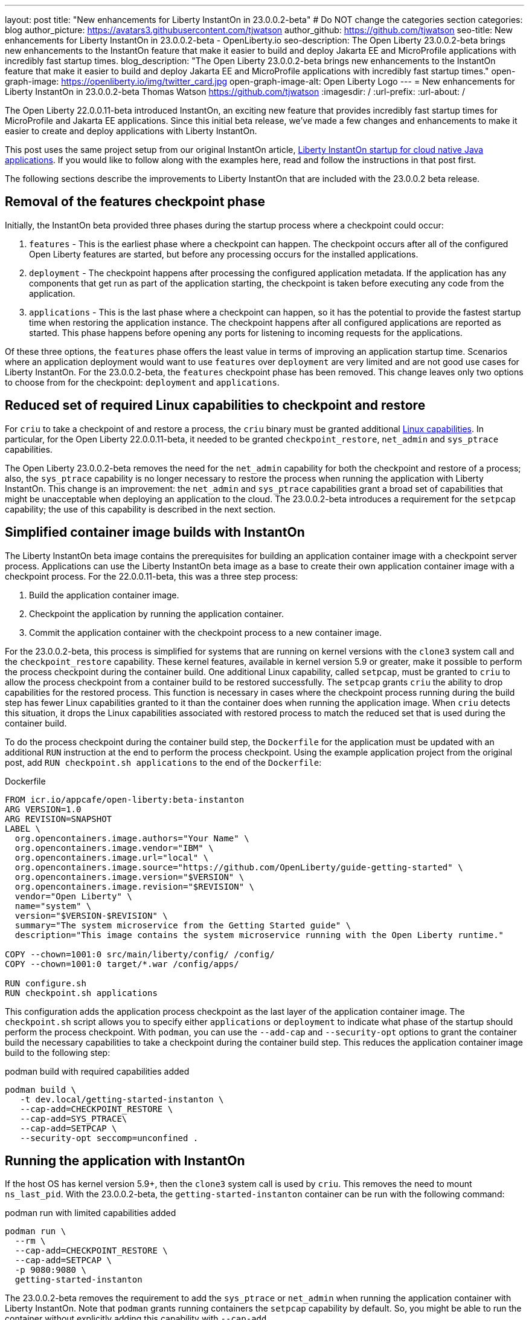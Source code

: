 ---
layout: post
title: "New enhancements for Liberty InstantOn in 23.0.0.2-beta"
# Do NOT change the categories section
categories: blog
author_picture: https://avatars3.githubusercontent.com/tjwatson
author_github: https://github.com/tjwatson
seo-title: New enhancements for Liberty InstantOn in 23.0.0.2-beta - OpenLiberty.io
seo-description: The Open Liberty 23.0.0.2-beta brings new enhancements to the InstantOn feature that make it easier to build and deploy Jakarta EE and MicroProfile applications with incredibly fast startup times.
blog_description: "The Open Liberty 23.0.0.2-beta brings new enhancements to the InstantOn feature that make it easier to build and deploy Jakarta EE and MicroProfile applications with incredibly fast startup times."
open-graph-image: https://openliberty.io/img/twitter_card.jpg
open-graph-image-alt: Open Liberty Logo
---
= New enhancements for Liberty InstantOn in 23.0.0.2-beta
Thomas Watson <https://github.com/tjwatson>
:imagesdir: /
:url-prefix:
:url-about: /

The Open Liberty 22.0.0.11-beta introduced InstantOn, an exciting new feature that provides incredibly fast startup times for MicroProfile and Jakarta EE applications. Since this initial beta release, we've made a few changes and enhancements to make it easier to create and deploy applications with Liberty InstantOn.

This post uses the same project setup from our original InstantOn article, link:https://openliberty.io/blog/2022/09/29/instant-on-beta.html[Liberty InstantOn startup for cloud native Java applications].  If you would like to follow along with the examples here, read and follow the instructions in that post first.

The following sections describe the improvements to Liberty InstantOn that are included with the 23.0.0.2 beta release.

== Removal of the features checkpoint phase

Initially, the InstantOn beta provided three phases during the startup process where a checkpoint could occur:

1. `features` - This is the earliest phase where a checkpoint can happen.  The checkpoint occurs after all of the configured Open Liberty features are started, but before any processing occurs for the installed applications.
2. `deployment` - The checkpoint happens after processing the configured application metadata.  If the application has any components that get run as part of the application starting, the checkpoint is taken before executing any code from the application.
3. `applications` - This is the last phase where a checkpoint can happen, so it has the potential to provide the fastest startup time when restoring the application instance. The checkpoint happens after all configured applications are reported as started.  This phase happens before opening any ports for listening to incoming requests for the applications.

Of these three options, the `features` phase offers the least value in terms of improving an application startup time. Scenarios where an application deployment would want to use `features` over `deployment` are very limited and are not good use cases for Liberty InstantOn. For the 23.0.0.2-beta, the `features` checkpoint phase has been removed.  This change leaves only two options to choose from for the checkpoint: `deployment` and `applications`.

== Reduced set of required Linux capabilities to checkpoint and restore

For `criu` to take a checkpoint of and restore a process, the `criu` binary must be granted additional link:https://access.redhat.com/documentation/en-us/red_hat_enterprise_linux_atomic_host/7/html/container_security_guide/linux_capabilities_and_seccomp[Linux capabilities]. In particular, for the Open Liberty 22.0.0.11-beta, it needed to be granted `checkpoint_restore`, `net_admin` and `sys_ptrace` capabilities. 

The Open Liberty 23.0.0.2-beta removes the need for the `net_admin` capability for both the checkpoint and restore of a process; also, the `sys_ptrace` capability is no longer necessary to restore the process when running the application with Liberty InstantOn. This change is an improvement: the `net_admin` and `sys_ptrace` capabilities grant a broad set of capabilities that might be unacceptable when deploying an application to the cloud. The 23.0.0.2-beta introduces a requirement for the `setpcap` capability; the use of this capability is described in the next section.

== Simplified container image builds with InstantOn

The Liberty InstantOn beta image contains the prerequisites for building an application container image with a checkpoint server process.  Applications can use the Liberty InstantOn beta image as a base to create their own application container image with a checkpoint process. For the 22.0.0.11-beta, this was a three step process:

1. Build the application container image.
2. Checkpoint the application by running the application container.
3. Commit the application container with the checkpoint process to a new container image.

For the 23.0.0.2-beta, this process is simplified for systems that are running on kernel versions with the `clone3` system call and the `checkpoint_restore` capability. These kernel features, available in kernel version 5.9 or greater, make it possible to perform the process checkpoint during the container build. One additional Linux capability, called `setpcap`, must be granted to `criu` to allow the process checkpoint from a container build to be restored successfully. The `setpcap` grants `criu` the ability to drop capabilities for the restored process. This function is necessary in cases where the checkpoint process running during the build step has fewer Linux capabilities granted to it than the container does when running the application image. When `criu` detects this situation, it drops the Linux capabilities associated with restored process to match the reduced set that is used during the container build.

To do the process checkpoint during the container build step, the `Dockerfile` for the application must be updated with an additional `RUN` instruction at the end to perform the process checkpoint. Using the example application project from the original post, add `RUN checkpoint.sh applications` to the end of the `Dockerfile`:

.Dockerfile
[source]
----
FROM icr.io/appcafe/open-liberty:beta-instanton
ARG VERSION=1.0
ARG REVISION=SNAPSHOT
LABEL \
  org.opencontainers.image.authors="Your Name" \
  org.opencontainers.image.vendor="IBM" \
  org.opencontainers.image.url="local" \
  org.opencontainers.image.source="https://github.com/OpenLiberty/guide-getting-started" \
  org.opencontainers.image.version="$VERSION" \
  org.opencontainers.image.revision="$REVISION" \
  vendor="Open Liberty" \
  name="system" \
  version="$VERSION-$REVISION" \
  summary="The system microservice from the Getting Started guide" \
  description="This image contains the system microservice running with the Open Liberty runtime."

COPY --chown=1001:0 src/main/liberty/config/ /config/
COPY --chown=1001:0 target/*.war /config/apps/

RUN configure.sh
RUN checkpoint.sh applications
----

This configuration adds the application process checkpoint as the last layer of the application container image. The `checkpoint.sh` script allows you to specify either `applications` or `deployment` to indicate what phase of the startup should perform the process checkpoint. With `podman`, you can use the `--add-cap` and `--security-opt` options to grant the container build the necessary capabilities to take a checkpoint during the container build step. This reduces the application container image build to the following step:

.podman build with required capabilities added
[source]
----
podman build \
   -t dev.local/getting-started-instanton \
   --cap-add=CHECKPOINT_RESTORE \
   --cap-add=SYS_PTRACE\
   --cap-add=SETPCAP \
   --security-opt seccomp=unconfined .
----

== Running the application with InstantOn

If the host OS has kernel version 5.9+, then the `clone3` system call is used by `criu`. This removes the need to mount `ns_last_pid`. With the 23.0.0.2-beta, the `getting-started-instanton` container can be run with the following command:

.podman run with limited capabilities added
[source]
----
podman run \
  --rm \
  --cap-add=CHECKPOINT_RESTORE \
  --cap-add=SETPCAP \
  -p 9080:9080 \
  getting-started-instanton
----

The 23.0.0.2-beta removes the requirement to add the `sys_ptrace` or `net_admin` when running the application container with Liberty InstantOn. Note that `podman` grants running containers the `setpcap` capability by default. So, you might be able to run the container without explicitly adding this capability with `--cap-add`.

== What is next?

As you can see, we continue to refine the InstantOn beta to make it easier to consume. Stay tuned for more updates in coming beta releases, including link:/blog/2023/02/20/aws-instant-on.html[how to deploy InstantOn to public clouds like AWS]. If you have any requests or suggestions, we would love to hear from you!

// // // // // // // //
// LINKS
//
// OpenLiberty.io site links:
// link:/guides/microprofile-rest-client.html[Consuming RESTful Java microservices]
// 
// Off-site links:
// link:https://openapi-generator.tech/docs/installation#jar[Download Instructions]
//
// // // // // // // //
